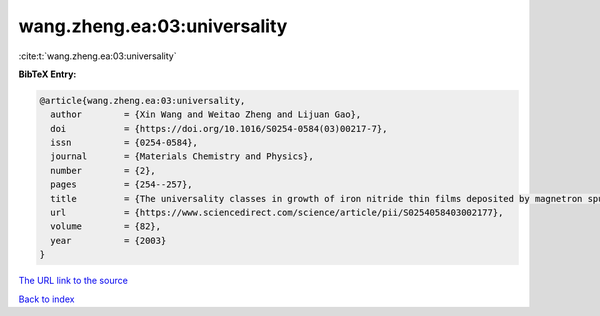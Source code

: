 wang.zheng.ea:03:universality
=============================

:cite:t:`wang.zheng.ea:03:universality`

**BibTeX Entry:**

.. code-block:: bibtex

   @article{wang.zheng.ea:03:universality,
     author        = {Xin Wang and Weitao Zheng and Lijuan Gao},
     doi           = {https://doi.org/10.1016/S0254-0584(03)00217-7},
     issn          = {0254-0584},
     journal       = {Materials Chemistry and Physics},
     number        = {2},
     pages         = {254--257},
     title         = {The universality classes in growth of iron nitride thin films deposited by magnetron sputtering},
     url           = {https://www.sciencedirect.com/science/article/pii/S0254058403002177},
     volume        = {82},
     year          = {2003}
   }

`The URL link to the source <https://www.sciencedirect.com/science/article/pii/S0254058403002177>`__


`Back to index <../By-Cite-Keys.html>`__
